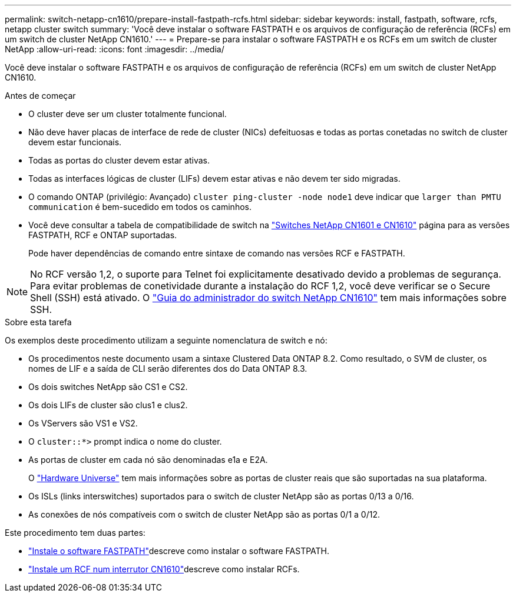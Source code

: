 ---
permalink: switch-netapp-cn1610/prepare-install-fastpath-rcfs.html 
sidebar: sidebar 
keywords: install, fastpath, software, rcfs, netapp cluster switch 
summary: 'Você deve instalar o software FASTPATH e os arquivos de configuração de referência (RCFs) em um switch de cluster NetApp CN1610.' 
---
= Prepare-se para instalar o software FASTPATH e os RCFs em um switch de cluster NetApp
:allow-uri-read: 
:icons: font
:imagesdir: ../media/


[role="lead"]
Você deve instalar o software FASTPATH e os arquivos de configuração de referência (RCFs) em um switch de cluster NetApp CN1610.

.Antes de começar
* O cluster deve ser um cluster totalmente funcional.
* Não deve haver placas de interface de rede de cluster (NICs) defeituosas e todas as portas conetadas no switch de cluster devem estar funcionais.
* Todas as portas do cluster devem estar ativas.
* Todas as interfaces lógicas de cluster (LIFs) devem estar ativas e não devem ter sido migradas.
* O comando ONTAP (privilégio: Avançado) `cluster ping-cluster -node node1` deve indicar que `larger than PMTU communication` é bem-sucedido em todos os caminhos.
* Você deve consultar a tabela de compatibilidade de switch na http://mysupport.netapp.com/NOW/download/software/cm_switches_ntap/["Switches NetApp CN1601 e CN1610"^] página para as versões FASTPATH, RCF e ONTAP suportadas.
+
Pode haver dependências de comando entre sintaxe de comando nas versões RCF e FASTPATH.




NOTE: No RCF versão 1,2, o suporte para Telnet foi explicitamente desativado devido a problemas de segurança. Para evitar problemas de conetividade durante a instalação do RCF 1,2, você deve verificar se o Secure Shell (SSH) está ativado. O https://library.netapp.com/ecm/ecm_get_file/ECMP1117874["Guia do administrador do switch NetApp CN1610"^] tem mais informações sobre SSH.

.Sobre esta tarefa
Os exemplos deste procedimento utilizam a seguinte nomenclatura de switch e nó:

* Os procedimentos neste documento usam a sintaxe Clustered Data ONTAP 8.2. Como resultado, o SVM de cluster, os nomes de LIF e a saída de CLI serão diferentes dos do Data ONTAP 8.3.
* Os dois switches NetApp são CS1 e CS2.
* Os dois LIFs de cluster são clus1 e clus2.
* Os VServers são VS1 e VS2.
* O `cluster::*>` prompt indica o nome do cluster.
* As portas de cluster em cada nó são denominadas e1a e E2A.
+
O https://hwu.netapp.com/["Hardware Universe"^] tem mais informações sobre as portas de cluster reais que são suportadas na sua plataforma.

* Os ISLs (links interswitches) suportados para o switch de cluster NetApp são as portas 0/13 a 0/16.
* As conexões de nós compatíveis com o switch de cluster NetApp são as portas 0/1 a 0/12.


Este procedimento tem duas partes:

* link:install-fastpath-software.html["Instale o software FASTPATH"]descreve como instalar o software FASTPATH.
* link:install-rcf-file.html["Instale um RCF num interrutor CN1610"]descreve como instalar RCFs.

